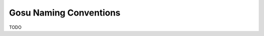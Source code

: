 .. _namingConventions:

***********************
Gosu Naming Conventions
***********************

.. index:: naming conventions

TODO